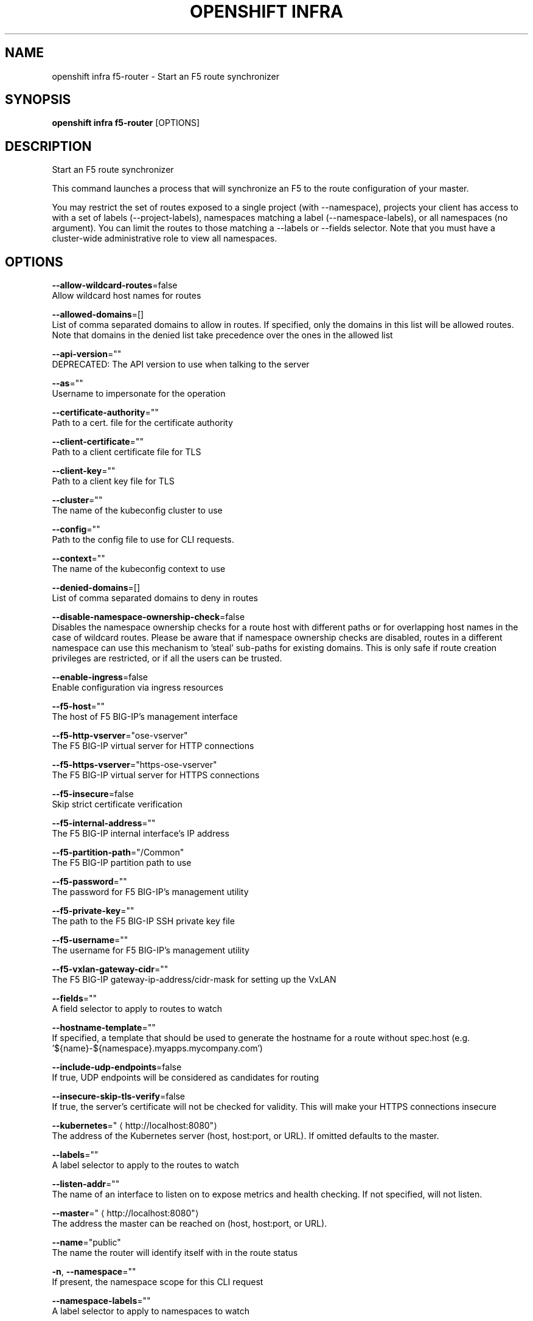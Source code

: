 .TH "OPENSHIFT INFRA" "1" " Openshift CLI User Manuals" "Openshift" "June 2016"  ""


.SH NAME
.PP
openshift infra f5\-router \- Start an F5 route synchronizer


.SH SYNOPSIS
.PP
\fBopenshift infra f5\-router\fP [OPTIONS]


.SH DESCRIPTION
.PP
Start an F5 route synchronizer

.PP
This command launches a process that will synchronize an F5 to the route configuration of your master.

.PP
You may restrict the set of routes exposed to a single project (with \-\-namespace), projects your client has access to with a set of labels (\-\-project\-labels), namespaces matching a label (\-\-namespace\-labels), or all namespaces (no argument). You can limit the routes to those matching a \-\-labels or \-\-fields selector. Note that you must have a cluster\-wide administrative role to view all namespaces.


.SH OPTIONS
.PP
\fB\-\-allow\-wildcard\-routes\fP=false
    Allow wildcard host names for routes

.PP
\fB\-\-allowed\-domains\fP=[]
    List of comma separated domains to allow in routes. If specified, only the domains in this list will be allowed routes. Note that domains in the denied list take precedence over the ones in the allowed list

.PP
\fB\-\-api\-version\fP=""
    DEPRECATED: The API version to use when talking to the server

.PP
\fB\-\-as\fP=""
    Username to impersonate for the operation

.PP
\fB\-\-certificate\-authority\fP=""
    Path to a cert. file for the certificate authority

.PP
\fB\-\-client\-certificate\fP=""
    Path to a client certificate file for TLS

.PP
\fB\-\-client\-key\fP=""
    Path to a client key file for TLS

.PP
\fB\-\-cluster\fP=""
    The name of the kubeconfig cluster to use

.PP
\fB\-\-config\fP=""
    Path to the config file to use for CLI requests.

.PP
\fB\-\-context\fP=""
    The name of the kubeconfig context to use

.PP
\fB\-\-denied\-domains\fP=[]
    List of comma separated domains to deny in routes

.PP
\fB\-\-disable\-namespace\-ownership\-check\fP=false
    Disables the namespace ownership checks for a route host with different paths or for overlapping host names in the case of wildcard routes. Please be aware that if namespace ownership checks are disabled, routes in a different namespace can use this mechanism to 'steal' sub\-paths for existing domains. This is only safe if route creation privileges are restricted, or if all the users can be trusted.

.PP
\fB\-\-enable\-ingress\fP=false
    Enable configuration via ingress resources

.PP
\fB\-\-f5\-host\fP=""
    The host of F5 BIG\-IP's management interface

.PP
\fB\-\-f5\-http\-vserver\fP="ose\-vserver"
    The F5 BIG\-IP virtual server for HTTP connections

.PP
\fB\-\-f5\-https\-vserver\fP="https\-ose\-vserver"
    The F5 BIG\-IP virtual server for HTTPS connections

.PP
\fB\-\-f5\-insecure\fP=false
    Skip strict certificate verification

.PP
\fB\-\-f5\-internal\-address\fP=""
    The F5 BIG\-IP internal interface's IP address

.PP
\fB\-\-f5\-partition\-path\fP="/Common"
    The F5 BIG\-IP partition path to use

.PP
\fB\-\-f5\-password\fP=""
    The password for F5 BIG\-IP's management utility

.PP
\fB\-\-f5\-private\-key\fP=""
    The path to the F5 BIG\-IP SSH private key file

.PP
\fB\-\-f5\-username\fP=""
    The username for F5 BIG\-IP's management utility

.PP
\fB\-\-f5\-vxlan\-gateway\-cidr\fP=""
    The F5 BIG\-IP gateway\-ip\-address/cidr\-mask for setting up the VxLAN

.PP
\fB\-\-fields\fP=""
    A field selector to apply to routes to watch

.PP
\fB\-\-hostname\-template\fP=""
    If specified, a template that should be used to generate the hostname for a route without spec.host (e.g. '${name}\-${namespace}.myapps.mycompany.com')

.PP
\fB\-\-include\-udp\-endpoints\fP=false
    If true, UDP endpoints will be considered as candidates for routing

.PP
\fB\-\-insecure\-skip\-tls\-verify\fP=false
    If true, the server's certificate will not be checked for validity. This will make your HTTPS connections insecure

.PP
\fB\-\-kubernetes\fP="
\[la]http://localhost:8080"\[ra]
    The address of the Kubernetes server (host, host:port, or URL). If omitted defaults to the master.

.PP
\fB\-\-labels\fP=""
    A label selector to apply to the routes to watch

.PP
\fB\-\-listen\-addr\fP=""
    The name of an interface to listen on to expose metrics and health checking. If not specified, will not listen.

.PP
\fB\-\-master\fP="
\[la]http://localhost:8080"\[ra]
    The address the master can be reached on (host, host:port, or URL).

.PP
\fB\-\-name\fP="public"
    The name the router will identify itself with in the route status

.PP
\fB\-n\fP, \fB\-\-namespace\fP=""
    If present, the namespace scope for this CLI request

.PP
\fB\-\-namespace\-labels\fP=""
    A label selector to apply to namespaces to watch

.PP
\fB\-\-override\-hostname\fP=false
    Override the spec.host value for a route with \-\-hostname\-template

.PP
\fB\-\-project\-labels\fP=""
    A label selector to apply to projects to watch; if '*' watches all projects the client can access

.PP
\fB\-\-request\-timeout\fP="0"
    The length of time to wait before giving up on a single server request. Non\-zero values should contain a corresponding time unit (e.g. 1s, 2m, 3h). A value of zero means don't timeout requests.

.PP
\fB\-\-resync\-interval\fP=0
    The interval at which the route list should be fully refreshed

.PP
\fB\-\-server\fP=""
    The address and port of the Kubernetes API server

.PP
\fB\-\-token\fP=""
    Bearer token for authentication to the API server

.PP
\fB\-\-user\fP=""
    The name of the kubeconfig user to use


.SH OPTIONS INHERITED FROM PARENT COMMANDS
.PP
\fB\-\-azure\-container\-registry\-config\fP=""
    Path to the file container Azure container registry configuration information.

.PP
\fB\-\-google\-json\-key\fP=""
    The Google Cloud Platform Service Account JSON Key to use for authentication.

.PP
\fB\-\-log\-flush\-frequency\fP=0
    Maximum number of seconds between log flushes


.SH SEE ALSO
.PP
\fBopenshift\-infra(1)\fP, \fBopenshift\-infra\-f5\-router\-version(1)\fP,


.SH HISTORY
.PP
June 2016, Ported from the Kubernetes man\-doc generator

